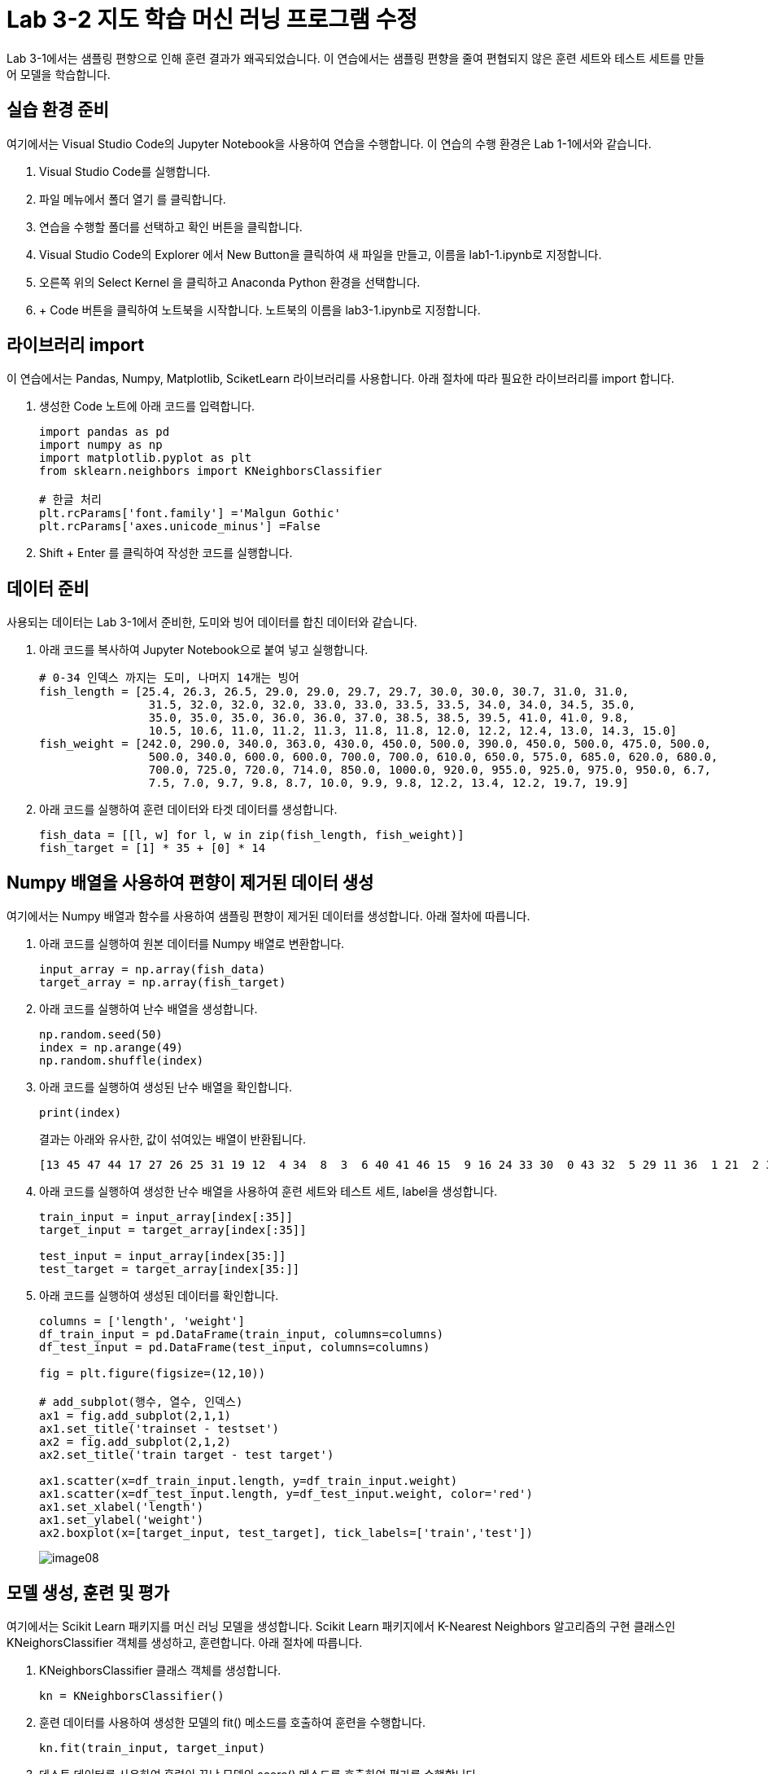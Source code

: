 = Lab 3-2 지도 학습 머신 러닝 프로그램 수정

Lab 3-1에서는 샘플링 편향으로 인해 훈련 결과가 왜곡되었습니다. 이 연습에서는 샘플링 편향을 줄여 편협되지 않은 훈련 세트와 테스트 세트를 만들어 모델을 학습합니다.

== 실습 환경 준비

여기에서는 Visual Studio Code의 Jupyter Notebook을 사용하여 연습을 수행합니다. 이 연습의 수행 환경은 Lab 1-1에서와 같습니다.

1. Visual Studio Code를 실행합니다.
2. 파일 메뉴에서 폴더 열기 를 클릭합니다.
3. 연습을 수행할 폴더를 선택하고 확인 버튼을 클릭합니다.
4. Visual Studio Code의 Explorer 에서 New Button을 클릭하여 새 파일을 만들고, 이름을 lab1-1.ipynb로 지정합니다.
5. 오른쪽 위의 Select Kernel 을 클릭하고 Anaconda Python 환경을 선택합니다.
6. + Code 버튼을 클릭하여 노트북을 시작합니다. 노트북의 이름을 lab3-1.ipynb로 지정합니다.

== 라이브러리 import

이 연습에서는 Pandas, Numpy, Matplotlib, SciketLearn 라이브러리를 사용합니다. 아래 절차에 따라 필요한 라이브러리를 import 합니다.

1. 생성한 Code 노트에 아래 코드를 입력합니다.
+
[source, python]
----
import pandas as pd
import numpy as np
import matplotlib.pyplot as plt
from sklearn.neighbors import KNeighborsClassifier

# 한글 처리
plt.rcParams['font.family'] ='Malgun Gothic'
plt.rcParams['axes.unicode_minus'] =False
----
+
2. Shift + Enter 를 클릭하여 작성한 코드를 실행합니다.

== 데이터 준비

사용되는 데이터는 Lab 3-1에서 준비한, 도미와 빙어 데이터를 합친 데이터와 같습니다.

1. 아래 코드를 복사하여 Jupyter Notebook으로 붙여 넣고 실행합니다.
+
[source, python]
----
# 0-34 인덱스 까지는 도미, 나머지 14개는 빙어
fish_length = [25.4, 26.3, 26.5, 29.0, 29.0, 29.7, 29.7, 30.0, 30.0, 30.7, 31.0, 31.0,
                31.5, 32.0, 32.0, 32.0, 33.0, 33.0, 33.5, 33.5, 34.0, 34.0, 34.5, 35.0,
                35.0, 35.0, 35.0, 36.0, 36.0, 37.0, 38.5, 38.5, 39.5, 41.0, 41.0, 9.8,
                10.5, 10.6, 11.0, 11.2, 11.3, 11.8, 11.8, 12.0, 12.2, 12.4, 13.0, 14.3, 15.0]
fish_weight = [242.0, 290.0, 340.0, 363.0, 430.0, 450.0, 500.0, 390.0, 450.0, 500.0, 475.0, 500.0,
                500.0, 340.0, 600.0, 600.0, 700.0, 700.0, 610.0, 650.0, 575.0, 685.0, 620.0, 680.0,
                700.0, 725.0, 720.0, 714.0, 850.0, 1000.0, 920.0, 955.0, 925.0, 975.0, 950.0, 6.7,
                7.5, 7.0, 9.7, 9.8, 8.7, 10.0, 9.9, 9.8, 12.2, 13.4, 12.2, 19.7, 19.9]
----
+
2. 아래 코드를 실행하여 훈련 데이터와 타겟 데이터를 생성합니다.
+
[source, python]
----
fish_data = [[l, w] for l, w in zip(fish_length, fish_weight)]
fish_target = [1] * 35 + [0] * 14
----

== Numpy 배열을 사용하여 편향이 제거된 데이터 생성

여기에서는 Numpy 배열과 함수를 사용하여 샘플링 편향이 제거된 데이터를 생성합니다. 아래 절차에 따릅니다.

1. 아래 코드를 실행하여 원본 데이터를 Numpy 배열로 변환합니다.
+
[source, python]
----
input_array = np.array(fish_data)
target_array = np.array(fish_target)
----
+
2. 아래 코드를 실행하여 난수 배열을 생성합니다.
+
[source, python]
----
np.random.seed(50)
index = np.arange(49)
np.random.shuffle(index)
----
+
3. 아래 코드를 실행하여 생성된 난수 배열을 확인합니다.
+
[source, python]
----
print(index)
----
+
결과는 아래와 유사한, 값이 섞여있는 배열이 반환됩니다.
+
----
[13 45 47 44 17 27 26 25 31 19 12  4 34  8  3  6 40 41 46 15  9 16 24 33 30  0 43 32  5 29 11 36  1 21  2 37 35 23 39 10 22 18 48 20  7 42 14 28 38]
----
+
4. 아래 코드를 실행하여 생성한 난수 배열을 사용하여 훈련 세트와 테스트 세트, label을 생성합니다.
+
[source, python]
----
train_input = input_array[index[:35]]
target_input = target_array[index[:35]]

test_input = input_array[index[35:]]
test_target = target_array[index[35:]]
----
+
5. 아래 코드를 실행하여 생성된 데이터를 확인합니다.
+
[source, python]
----
columns = ['length', 'weight']
df_train_input = pd.DataFrame(train_input, columns=columns)
df_test_input = pd.DataFrame(test_input, columns=columns)

fig = plt.figure(figsize=(12,10))

# add_subplot(행수, 열수, 인덱스)
ax1 = fig.add_subplot(2,1,1)
ax1.set_title('trainset - testset')
ax2 = fig.add_subplot(2,1,2)
ax2.set_title('train target - test target')

ax1.scatter(x=df_train_input.length, y=df_train_input.weight)
ax1.scatter(x=df_test_input.length, y=df_test_input.weight, color='red')
ax1.set_xlabel('length')
ax1.set_ylabel('weight')
ax2.boxplot(x=[target_input, test_target], tick_labels=['train','test'])
----
+
image:../images/image08.png[]

== 모델 생성, 훈련 및 평가

여기에서는 Scikit Learn 패키지를 머신 러닝 모델을 생성합니다. Scikit Learn 패키지에서 K-Nearest Neighbors 알고리즘의 구현 클래스인 KNeighorsClassifier 객체를 생성하고, 훈련합니다. 아래 절차에 따릅니다.

1. KNeighborsClassifier 클래스 객체를 생성합니다. 
+
[source, python]
----
kn = KNeighborsClassifier()
----
+
2. 훈련 데이터를 사용하여 생성한 모델의 fit() 메소드를 호출하여 훈련을 수행합니다.
+
[source, python]
----
kn.fit(train_input, target_input)
----
+
3. 테스트 데이터를 사용하여 훈련이 끝난 모델의 score() 메소드를 호출하여 평가를 수행합니다.
+
[source, python]
----
kn.score(test_input, test_target)
----

== 새 데이터로 평가

평가 결과에 따라, 훈련과 테스트 데이터를 확인합니다. 아래 절차에 따릅니다.

1. 아래 코드를 실행하여 무게가 30, 길이가 600인 데이터를 판정합니다.
+
[source, python]
----
kn.predict([[30,600]])
----
+
도미로 평가합니다.
+
----
array([1])
----
+
2. 아래 코드를 실행하여 무게가 15, 길이가 19.9인 데이터를 판정합니다.
+
[source, python]
----
kn.predict([[15,19.9]])
----
+
빙어로 평가합니다.
+
----
array([0])
----

== 문제점

길이가 25, 무게가 150인 클래스는 도미로 분류되는게 맞습니다.

[source, python]
----
columns = ['length', 'weight']
df_train_input = pd.DataFrame(train_input, columns=columns)
df_test_input = pd.DataFrame(test_input, columns=columns)


plt.scatter(x=df_train_input.length, y=df_train_input.weight)
plt.scatter(25, 150, marker="x", color="red")
plt.xlabel("length")
plt.ylabel("weight")

plt.show()
----

image:../images/image09.png[]

하지만, 빙어로 평가됩니다.

[source, python]
----
kn.predict([[25,150]])
----

----
array([0])
----